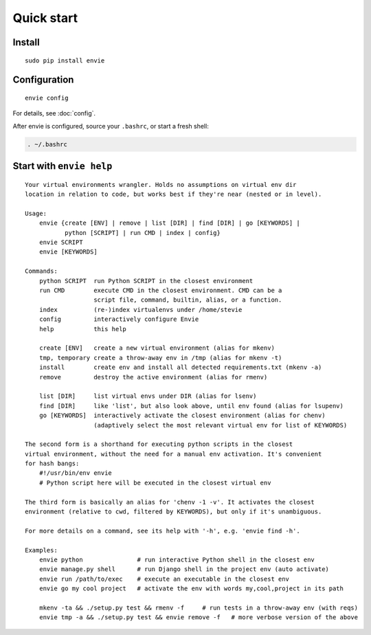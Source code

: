Quick start
===========

Install
-------

::

    sudo pip install envie


Configuration
-------------

::

    envie config

For details, see :doc:`config`.

After envie is configured, source your ``.bashrc``, or start a fresh shell:

.. code-block:: bash

    . ~/.bashrc


Start with ``envie help``
-------------------------

::

    Your virtual environments wrangler. Holds no assumptions on virtual env dir
    location in relation to code, but works best if they're near (nested or in level).

    Usage:
        envie {create [ENV] | remove | list [DIR] | find [DIR] | go [KEYWORDS] |
               python [SCRIPT] | run CMD | index | config}
        envie SCRIPT
        envie [KEYWORDS]

    Commands:
        python SCRIPT  run Python SCRIPT in the closest environment
        run CMD        execute CMD in the closest environment. CMD can be a
                       script file, command, builtin, alias, or a function.
        index          (re-)index virtualenvs under /home/stevie
        config         interactively configure Envie
        help           this help

        create [ENV]   create a new virtual environment (alias for mkenv)
        tmp, temporary create a throw-away env in /tmp (alias for mkenv -t)
        install        create env and install all detected requirements.txt (mkenv -a)
        remove         destroy the active environment (alias for rmenv)

        list [DIR]     list virtual envs under DIR (alias for lsenv)
        find [DIR]     like 'list', but also look above, until env found (alias for lsupenv)
        go [KEYWORDS]  interactively activate the closest environment (alias for chenv)
                       (adaptively select the most relevant virtual env for list of KEYWORDS)

    The second form is a shorthand for executing python scripts in the closest 
    virtual environment, without the need for a manual env activation. It's convenient
    for hash bangs:
        #!/usr/bin/env envie
        # Python script here will be executed in the closest virtual env

    The third form is basically an alias for 'chenv -1 -v'. It activates the closest
    environment (relative to cwd, filtered by KEYWORDS), but only if it's unambiguous.

    For more details on a command, see its help with '-h', e.g. 'envie find -h'.

    Examples:
        envie python               # run interactive Python shell in the closest env
        envie manage.py shell      # run Django shell in the project env (auto activate)
        envie run /path/to/exec    # execute an executable in the closest env
        envie go my cool project   # activate the env with words my,cool,project in its path

        mkenv -ta && ./setup.py test && rmenv -f     # run tests in a throw-away env (with reqs)
        envie tmp -a && ./setup.py test && envie remove -f   # more verbose version of the above

